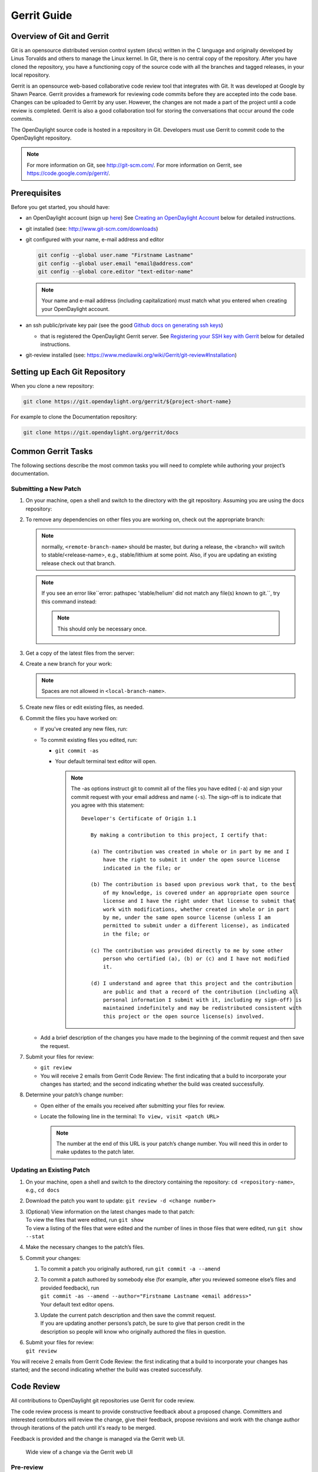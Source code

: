 ############
Gerrit Guide
############

Overview of Git and Gerrit
==========================

Git is an opensource distributed version control system (dvcs) written
in the C language and originally developed by Linus Torvalds and others
to manage the Linux kernel. In Git, there is no central copy of the
repository. After you have cloned the repository, you have a functioning
copy of the source code with all the branches and tagged releases, in
your local repository.

Gerrit is an opensource web-based collaborative code review tool that
integrates with Git. It was developed at Google by Shawn Pearce. Gerrit
provides a framework for reviewing code commits before they are accepted
into the code base. Changes can be uploaded to Gerrit by any user.
However, the changes are not made a part of the project until a code
review is completed. Gerrit is also a good collaboration tool for
storing the conversations that occur around the code commits.

The OpenDaylight source code is hosted in a repository in Git.
Developers must use Gerrit to commit code to the OpenDaylight
repository.

.. note::

   For more information on Git, see http://git-scm.com/. For more
   information on Gerrit, see https://code.google.com/p/gerrit/.

Prerequisites
=============

Before you get started, you should have:

* an OpenDaylight account (sign up `here
  <https://identity.opendaylight.org/carbon/user-registration/index.jsp?region=region1&item=user_registration_menu>`_)
  See `Creating an OpenDaylight Account`_ below for detailed instructions.
* git installed (see: http://www.git-scm.com/downloads)
* git configured with your name, e-mail address and editor

  .. code-block:: bash

     git config --global user.name "Firstname Lastname"
     git config --global user.email "email@address.com"
     git config --global core.editor "text-editor-name"

  .. note:: Your name and e-mail address (including capitalization) must match what you entered
            when creating your OpenDaylight account.

* an ssh public/private key pair (see the good `Github docs on generating ssh keys
  <https://help.github.com/articles/generating-a-new-ssh-key-and-adding-it-to-the-ssh-agent/>`_)

  * that is registered the OpenDaylight Gerrit server. See `Registering your SSH key with Gerrit`_
    below for detailed instructions.

* git-review installed (see: https://www.mediawiki.org/wiki/Gerrit/git-review#Installation)


Setting up Each Git Repository
==============================

When you clone a new repository:

.. code-block:: bash

   git clone https://git.opendaylight.org/gerrit/${project-short-name}

For example to clone the Documentation repository:

.. code-block:: bash

   git clone https://git.opendaylight.org/gerrit/docs


Common Gerrit Tasks
===================

The following sections describe the most common tasks you will need to complete while authoring
your project’s documentation.

Submitting a New Patch
----------------------

#. On your machine, open a shell and switch to the directory with the git repository. Assuming
   you are using the docs repository:

   .. code-block:: bash
      cd docs

#. To remove any dependencies on other files you are working on, check out the appropriate branch:

   .. code-block:: bash
      git checkout <remote-branch-name>  # will switch to the branch

   .. note:: normally, ``<remote-branch-name>`` should be master, but during a release, the
             <branch> will switch to stable/<release-name>, e.g., stable/lithium at some point.
             Also, if you are updating an existing release check out that branch.

   .. note:: If you see an error like``error: pathspec 'stable/helium' did not match any file(s)
             known to git.``, try this command instead:

             .. code-block:: bash
                git checkout -b <remote-branch-name> origin/<remote-branch-name>

             .. note:: This should only be necessary once.

#. Get a copy of the latest files from the server:

   .. code-block:: bash
      git pull                                     # will get all the changes from the server
      git reset --hard origin/<remote-branch-name> # (optional) will undo any local changes you've
                                                   #(accidentally) made to <remote-branch-name>

#. Create a new branch for your work:

   .. code-block:: bash
      git checkout -b <local-branch-name>

   .. note:: Spaces are not allowed in ``<local-branch-name>``.

#. Create new files or edit existing files, as needed.
#. Commit the files you have worked on:

   * If you've created any new files, run:

     .. code-block:: bash
        git add <filename>

   * To commit existing files you edited, run:

     * ``git commit -as``
     * Your default terminal text editor will open.

       .. note:: The -as options instruct git to commit all of the files you have edited (``-a``)
                 and sign your commit request with your email address and name (``-s``). The
                 sign-off is to indicate that you agree with this statement::

                      Developer's Certificate of Origin 1.1

                         By making a contribution to this project, I certify that:

                         (a) The contribution was created in whole or in part by me and I
                             have the right to submit it under the open source license
                             indicated in the file; or

                         (b) The contribution is based upon previous work that, to the best
                             of my knowledge, is covered under an appropriate open source
                             license and I have the right under that license to submit that
                             work with modifications, whether created in whole or in part
                             by me, under the same open source license (unless I am
                             permitted to submit under a different license), as indicated
                             in the file; or

                         (c) The contribution was provided directly to me by some other
                             person who certified (a), (b) or (c) and I have not modified
                             it.

                         (d) I understand and agree that this project and the contribution
                             are public and that a record of the contribution (including all
                             personal information I submit with it, including my sign-off) is
                             maintained indefinitely and may be redistributed consistent with
                             this project or the open source license(s) involved.

   * Add a brief description of the changes you have made to the beginning of the commit request
     and then save the request.

#. Submit your files for review:

   * ``git review``
   * You will receive 2 emails from Gerrit Code Review: The first indicating that a build to
     incorporate your changes has started; and the second indicating whether the build was created
     successfully.

#. Determine your patch’s change number:

   * Open either of the emails you received after submitting your files for review.
   * Locate the following line in the terminal: ``To view, visit <patch URL>``

     .. note:: The number at the end of this URL is your patch’s change number. You will need
               this in order to make updates to the patch later.

Updating an Existing Patch
--------------------------

#. On your machine, open a shell and switch to the directory containing the repository:
   ``cd <repository-name>``, e.g., ``cd docs``
#. Download the patch you want to update: ``git review -d <change number>``
#. | (Optional) View information on the latest changes made to that patch:
   | To view the files that were edited, run ``git show``
   | To view a listing of the files that were edited and the number of lines in those files that
     were edited, run ``git show --stat``
#. Make the necessary changes to the patch’s files.
#. Commit your changes:

   #. To commit a patch you originally authored, run ``git commit -a --amend``
   #. | To commit a patch authored by somebody else (for example, after you reviewed someone
        else’s files and provided feedback), run
      | ``git commit -as --amend --author="Firstname Lastname <email address>"``
      | Your default text editor opens.
   #. | Update the current patch description and then save the commit request.
      | If you are updating another persons’s patch, be sure to give that person credit in the
      | description so people will know who originally authored the files in question.

#. | Submit your files for review:
   | ``git review``

You will receive 2 emails from Gerrit Code Review: the first indicating that a build to incorporate
your changes has started; and the second indicating whether the build was created successfully.

Code Review
===========

All contributions to OpenDaylight git repositories use Gerrit for code review.

The code review process is meant to provide constructive feedback about a proposed change.
Committers and interested contributors will review the change, give their feedback, propose
revisions and work with the change author through iterations of the patch until it's ready to be
merged.

Feedback is provided and the change is managed via the Gerrit web UI.

.. figure:: images/gerrit-web-ui.png

            Wide view of a change via the Gerrit web UI

Pre-review
----------

Many times, change authors will want to push changes to Gerrit before they are actually ready for
review. This is a good practice and is encouraged. It has been the experience of Integration/* so
far that pushing early and often tends to reduce the amount of work overall.

.. note:: This is not required and in some projects, not encouraged, but the general idea of making
          sure patches are ready for review when submitted is a good one.

.. note:: While in draft state, Gerrit triggers, e.g., verify Jenkins jobs, won't run by default.
          You can trigger them despite it being a draft by adding ``jenkins-releng`` as a reviewer.
          You may need to do a recheck by replying with a comment containing recheck to trigger the
          jobs after adding the reviewer.

To mark an uploaded change as not ready for attention by committers and interested contributors (in
order of preference), either mark the Gerrit a draft, vote -1 on it yourself or modify the commit
message with "WIP" ("Work in Progress").

Don't add committers to the Reviewers list for a change while it's in the pre-review state, as it
adds noise to their review queue.

Review
------

Once an author wants a change to be reviewed, they need to take some actions to put it on the radar
of the committers.

If the change is marked as a draft, you'll need to publish it. This can be done from the Gerrit web
UI.

.. figure:: images/gerrit-publish-button.png

            Gerrit Web UI button to publish a draft change.

Remove your -1 vote if you've marked it with one. If you think the patch is ready to be merged,
vote +1. If there isn't an automated job to test your change and vote +1/-1 for Verified, you'll
need to do as much testing yourself as possible and then manually vote +1 to Verified. You can
also vote +1 for Verified if you've done testing in addition to any automated tests. Describing
the testing you did or didn't do is typically helpful.

.. figure:: images/gerrit-voting-interface.png

            Gerrit voting interface, exposed by the Reply button.

Once the change is published and you've voted for it to be merged, add the people who need to
review/merge the change to the Gerrit Reviewers list. For Integration/Packaging, add all of our
committers (Daniel Farrell, Jamo Luhrsen, Thanh Ha) in addition to any other relevant contributors.
The auto-complete for this Gerrit UI field is somewhat flaky, but typing the full name from the
start typically works.

.. figure:: images/gerrit-reviewers-interface.png

            Gerrit Reviewers list with Int/Pack committers added

Reviewers will give feedback via Gerrit comments or inline against the diff.

.. figure:: images/gerrit-inline-feedback.png

            Gerrit inline feedback about a typo

Updated versions of the proposed change should be pushed as new patchesets to the same Gerrit,
either by the original submitter or other contributors. Amending proposed changes owned by others
while reviewing may be more efficient than documenting the problem, -1ing, waiting for the original
submitter to make the changes, re-reviewing and merging.

Changes can be downloaded for local manipulation and then re-uploaded with updates via git-review.
See `Updating an Existing Patch`_ above. Once you have re-uploaded the patch the Gerrit web UI for
the proposed change will reflect the new patcheset.

.. figure:: images/gerrit-patch-update-history.png

            Gerrit history showing a patch update

Reviewers will use the diff between the last time time they gave review and the current patchset
to quickly understand updates, speeding the code review process.

.. figure:: images/gerrit-diff-menu.png

            Gerrit diff menu

Iterative feedback continues until consensus is reached (typically: all active reviewers +1/+2 and
no -1s, definitely no -2s), at least one committer +2s and a committer merges the change.

.. figure:: images/gerrit-code-review-votes.png

            Gerrit code review votes

Merge
-----

Integration/Packaging doesn't currently use release branches (like stable/beryllium), as some
OpenDaylight projects do. Changes just need to be merged to master, there's no need to worry about
cherry-picks.

Setting up Gerrit
=================

Creating an OpenDaylight Account
--------------------------------

1. Using a Google Chrome or Mozilla Firefox browser, go to
   https://git.opendaylight.org/gerrit

   The main page shows existing Gerrit requests. These are patches that
   have been pushed to the repository and not yet verified, reviewed, and
   merged.

   .. note::

      If you already have an OpenDaylight account, you can click **Sign
      In** in the top right corner of the page and follow the instructions
      to enter the OpenDaylight page.

   .. figure:: images/gerrit-sign-in.jpg
               :alt: Signing in to OpenDaylight account

               Signing in to OpenDaylight account

1. If you do not have an existing OpenDaylight account, click **Account
   signup/management** on the top bar of the main Gerrit page.

   The **WS02 Identity Server** page is displayed.

   .. figure:: images/gerrit-setup.jpg
               :alt: Gerrit Account signup/management link

               Gerrit Account signup/management link

1. In the **WS02 Identity Server** page, click **Sign-up** in the left
   pane.

   There is also an option to authenticate your sign in with OpenID. This
   option is not described in this document.

   .. figure:: images/gerrit-sign-up.jpg
               :alt: Sign-up link for Gerrit account

               Sign-up link for Gerrit account

1. Click on the **Sign-up with User Name/Password** image on the right
   pane to continue to the actual sign-up page.

   .. figure:: images/gerrit-signup-image.jpg
               :alt: Sign-up with User Name/Password Image

               Sign-up with User Name/Password Image

1. Fill out the details in the account creation form and then click
   **Submit**.

   .. figure:: images/gerrit-form-details.jpg
               :alt: Filling out the details

               Filling out the details

You now have an OpenDaylight account that can be used with Gerrit to
pull the OpenDaylight code.

Generating SSH keys for your system
-----------------------------------

You must have SSH keys for your system to register with your Gerrit
account. The method for generating SSH keys is different for different
types of operating systems.

The key you register with Gerrit must be identical to the one you will
use later to pull or edit the code. For example, if you have a
development VM which has a different UID login and keygen than that of
your laptop, the SSH key you generate for the VM is different from the
laptop. If you register the SSH key generated on your VM with Gerrit and
do not reuse it on your laptop when using Git on the laptop, the pull
fails.

.. note::

    For more information on SSH keys for Ubuntu, see
    https://help.ubuntu.com/community/SSH/OpenSSH/Keys. For generating
    SSH keys for Windows, see
    https://help.github.com/articles/generating-ssh-keys.

For a system running Ubuntu operating system, follow the steps below:

1. Run the following command::

    mkdir ~/.ssh
    chmod 700 ~/.ssh
    ssh-keygen -t rsa

1. You are prompted for a location to save the keys, and a passphrase
   for the keys.

This passphrase protects your private key while it is stored on the hard
drive. You must use the passphrase to use the keys every time you need
to login to a key-based system::

    Generating public/private rsa key pair.
    Enter file in which to save the key (/home/b/.ssh/id_rsa):
    Enter passphrase (empty for no passphrase):
    Enter same passphrase again:
    Your identification has been saved in /home/b/.ssh/id_rsa.
    Your public key has been saved in /home/b/.ssh/id_rsa.pub.

Your public key is now available as **.ssh/id\_rsa.pub** in your home
folder.

Registering your SSH key with Gerrit
------------------------------------

1. Using a Google Chrome or Mozilla Firefox browser, go to
   https://git.opendaylight.org/gerrit.

1. Click **Sign In** to access the OpenDaylight repository.

.. figure:: images/gerrit-sign-in.jpg
   :alt: Signin in to OpenDaylight repository

   Signin in to OpenDaylight repository

1. Click your name in the top right corner of the window and then click
   **Settings**.

The **Settings** page is displayed.

.. figure:: images/gerrit-settings.jpg
   :alt: Settings page for your Gerrit account

   Settings page for your Gerrit account

1. Click **SSH Public Keys** under **Settings**.

2. Click **Add Key**.

3. In the **Add SSH Public Key** text box, paste the contents of your
   **id\_rsa.pub** file and then click **Add**.

.. figure:: images/gerrit-ssh-keys.jpg
   :alt: Adding your SSH key

   Adding your SSH key

To verify your SSH key is working correctly, try using an SSH client to
connect to Gerrit’s SSHD port::

    $ ssh -p 29418 <sshusername>@git.opendaylight.org
    Enter passphrase for key '/home/cisco/.ssh/id_rsa':
    ****    Welcome to Gerrit Code Review    ****
    Hi <user>, you have successfully connected over SSH.
    Unfortunately, interactive shells are disabled.
    To clone a hosted Git repository, use: git clone ssh://<user>@git.opendaylight.org:29418/REPOSITORY_NAME.git
    Connection to git.opendaylight.org closed.

You can now proceed to either Pulling, Hacking, and Pushing the Code
from the CLI or Pulling, Hacking, and Pushing the Code from Eclipse
depending on your implementation.

Using https to push to Gerrit
=============================

It is highly recommended to use ssh to push to Gerrit. In the event that you cannot use ssh, e.g.,
a corporate firewall is blocking blocking you, then falling back to pushing via https should work.

Gerrit does not allow you to use your regular account credentials when pushing
via https. Instead it requires you to first generate a http password via the Gerrit
Web UI and use that as the password when pushing via https.

.. figure:: images/gerrit-https-password-setup.png

   Setting up an https password to push using https instead of ssh.

To do this:

1. navigate to https://git.opendaylight.org/gerrit/#/settings/http-password
   (Steps 1, 2 and 3 in the image above.)
2. click the **Generate Password** button.

Gerrit will then generate a random password which you will need to use as your
password when using git to push code to Gerrit via https.

TODO: How do you actually push to Gerrit over https? Do you need to have the right
branch in the URL? Does git review work?

Signing Gerrit Commits
======================

1. Generate your GPG key.

   The following instructions work on a Mac, but the general approach
   should be the same on other OSes.

   .. code-block:: bash

      brew install gpg2  # If you don't have homebrew, get that here: http://brew.sh/
      gpg2 --gen-key
      # pick 1 for "RSA and RSA"
      # enter 4096 to creat a 4096-bit key
      # enter an expiration time, I picked 2y for 2 years
      # enter y to accept the expiration time
      # pick O or Q to accept your name/email/comment
      # enter a pass phrase twice. it seems like backspace doesn't work, so type carefully
      gpg2 --fingerprint
      # you'll get something like this:
      # spectre:~ ckd$ gpg2 --fingerprint
      # /Users/ckd/.gnupg/pubring.gpg
      # -----------------------------
      # pub   4096R/F566C9B1 2015-04-06 [expires: 2017-04-05]
      #       Key fingerprint = 7C37 02AC D651 1FA7 9209  48D3 5DD5 0C4B F566 C9B1
      # uid       [ultimate] Colin Dixon <colin at colindixon.com>
      # sub   4096R/DC1497E1 2015-04-06 [expires: 2017-04-05]
      # you're looking for the part after 4096R, which is your key ID
      gpg2 --send-keys $KEY_ID
      # in the above example, the $KEY_ID would be F566C9B1
      # you should see output like this:
      # gpg: sending key F566C9B1 to hkp server keys.gnupg.net

   If you're trying to participate in an OpenDaylight keysigning, then
   send the output of ``gpg2 --fingerprint $KEY_ID`` to
   keysigning@opendaylight.org

   .. code-block:: bash

      gpg2 --fingerprint $KEY_ID
      # in the above example, the $KEY_ID would be F566C9B1
      # in my case, the output was:
      # pub   4096R/F566C9B1 2015-04-06 [expires: 2017-04-05]
      #       Key fingerprint = 7C37 02AC D651 1FA7 9209  48D3 5DD5 0C4B F566 C9B1
      # uid       [ultimate] Colin Dixon <colin at colindixon.com>
      # sub   4096R/DC1497E1 2015-04-06 [expires: 2017-04-05]

2. Install gpg, instead of or addition to gpg2. It appears as though
   gpg2 has annoying things that it does when asking for your
   passphrase, which I haven't debugged yet.

   .. note:: you can tell git to use gpg by doing:
     ``git config --global gpg.program gpg2``
     but that then will seem to struggle asking for your
     passphrase unless you have your gpg-agent set up right.

3. Add you GPG to Gerrit

   a. Run the following at the CLI:

      .. code-block:: bash

         gpg --export -a $FINGER_PRINT
         # e.g., gpg --export -a F566C9B1
         # in my case the output looked like:
         # -----BEGIN PGP PUBLIC KEY BLOCK-----
         # Version: GnuPG v2
         #
         # mQINBFUisGABEAC/DkcjNUhxQkRLdfbfdlq9NlfDusWri0cXLVz4YN1cTUTF5HiW
         # ...
         # gJT+FwDvCGgaE+JGlmXgjv0WSd4f9cNXkgYqfb6mpji0F3TF2HXXiVPqbwJ1V3I2
         # NA+l+/koCW0aMReK
         # =A/ql
         # -----END PGP PUBLIC KEY BLOCK-----

   b. Browse to https://git.opendaylight.org/gerrit/#/settings/gpg-keys
   c. Click Add Key...
   d. Copy the output from the above command, paste it into the box,
      and click Add

4. Set up your git to sign commits and push signatures

   .. code-block:: bash

      git config commit.gpgsign true
      git config push.gpgsign true
      git config user.signingkey $FINGER_PRINT
      # e.g., git config user.signingkey F566C9B1

   .. note:: you can do this instead with ``git commit -S``
      You can use ``git commit -S`` and ``git push --signed``
      on the CLI instead of configuring it in config if you
      want to control which commits use your signature.

5. Commit and push a change

   a. change a file
   b. ``git commit -asm "test commit"``

      .. note:: this should result in git asking you for your passphrase

   c. ``git review``

      .. note:: this should result in git asking you for your passphrase

      .. note:: annoyingly, the presence of a gpgp signature or pushing
        of a gpg signature isn't recognized as a "change" by
        Gerrit, so if you forget to do either, you need to change
        something about the commit to get Gerrit to accept the
        patch again. Slightly tweaking the commit message is a
        good way.

      .. note:: this assumes you have git review set up and push.gpgsign
        set to true. Otherwise:

        ``git push --signed gerrit HEAD:refs/for/master``

        .. note:: this assumes you have your gerrit remote set up, if
            not it's something like:
            ``ssh://ckd@git.opendaylight.org:29418/<repo>.git``
            where repo is something like docs or controller

6. Verify that your commit is signed by going to the change in Gerrit
   and checking for a green check (instead of a blue ?) next to your
   name.


Setting up gpg-agent on a Mac
-----------------------------

#. Install ``gpg-agent`` and ``pinentry-mac`` using ``brew``::

      brew install gpg-agent pinentry-mac

#. Edit your ``~/.gnupg/gpg.conf`` contain the line::

      use-agent

#. Edit your ``~/.gnupg/gpg-agent.conf`` to something like::

      use-standard-socket
      enable-ssh-support
      default-cache-ttl 600
      max-cache-ttl 7200
      pinentry-program /usr/local/bin/pinentry-mac

#. Edit your ``.bash_profile`` or equivalent file to contain the
   following:

   .. code-block:: bash

      [ -f ~/.gpg-agent-info ] && source ~/.gpg-agent-info
      if [ -S "${GPG_AGENT_INFO%%:*}" ]; then
        export GPG_AGENT_INFO
      else
        eval $( gpg-agent --daemon --write-env-file ~/.gpg-agent-info )
      fi

#. Kill any stray ``gpg-agent`` daemons running::

      sudo killall gpg-agent

#. Restart your terminal (or log in and out) to reload the your
   ``.bash_profile`` or equivalent file

#. The next time a git operation makes a call to gpg, it should use
   your gpg-agent to run a GUI window to ask for your passphrase and
   give you an option to save your passphrase in the keychain.

   .. figure:: images/pinentry-mac.png

